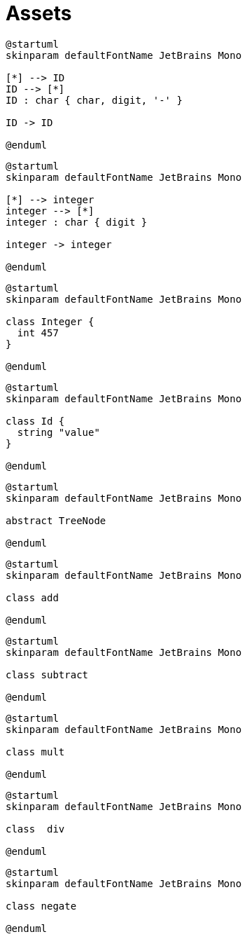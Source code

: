 = Assets
:nofooter:

[plantuml, target=token_id, format=svg, width=100%]
....
@startuml
skinparam defaultFontName JetBrains Mono

[*] --> ID
ID --> [*]
ID : char { char, digit, '-' } 

ID -> ID

@enduml
....

[plantuml, target=token_integer, format=svg, width=100%]
....
@startuml
skinparam defaultFontName JetBrains Mono

[*] --> integer
integer --> [*]
integer : char { digit }

integer -> integer

@enduml
....

[plantuml, target=class_integer, format=svg, width=100%]
....
@startuml
skinparam defaultFontName JetBrains Mono

class Integer {
  int 457
}

@enduml
....

[plantuml, target=class_id, format=svg, width=100%]
....
@startuml
skinparam defaultFontName JetBrains Mono

class Id {
  string "value"
}

@enduml
....

[plantuml, target=abstract_treenode, format=svg, width=100%]
....
@startuml
skinparam defaultFontName JetBrains Mono

abstract TreeNode

@enduml
....

[plantuml, target=class_add, format=svg, width=100%]
....
@startuml
skinparam defaultFontName JetBrains Mono

class add

@enduml
....

[plantuml, target=class_subtract, format=svg, width=100%]
....
@startuml
skinparam defaultFontName JetBrains Mono

class subtract

@enduml
....

[plantuml, target=class_mult, format=svg, width=100%]
....
@startuml
skinparam defaultFontName JetBrains Mono

class mult

@enduml
....

[plantuml, target=class_div, format=svg, width=100%]
....
@startuml
skinparam defaultFontName JetBrains Mono

class  div

@enduml
....

[plantuml, target=class_negate, format=svg, width=100%]
....
@startuml
skinparam defaultFontName JetBrains Mono

class negate

@enduml
....
